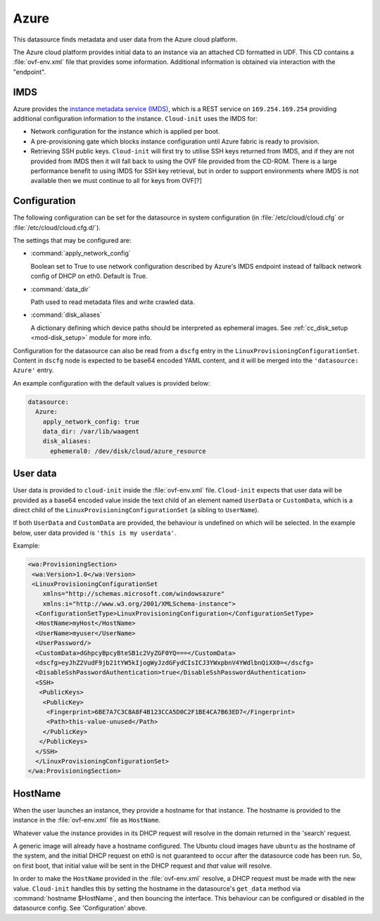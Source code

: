 .. _datasource_azure:

Azure
*****

This datasource finds metadata and user data from the Azure cloud platform.

The Azure cloud platform provides initial data to an instance via an attached
CD formatted in UDF. This CD contains a :file:`ovf-env.xml` file that
provides some information. Additional information is obtained via interaction
with the "endpoint".

IMDS
====

Azure provides the `instance metadata service (IMDS)`_, which is a REST service
on ``169.254.169.254`` providing additional configuration information to the
instance. ``Cloud-init`` uses the IMDS for:

- Network configuration for the instance which is applied per boot.
- A pre-provisioning gate which blocks instance configuration until Azure
  fabric is ready to provision.
- Retrieving SSH public keys. ``Cloud-init`` will first try to utilise SSH
  keys returned from IMDS, and if they are not provided from IMDS then it will
  fall back to using the OVF file provided from the CD-ROM. There is a large
  performance benefit to using IMDS for SSH key retrieval, but in order to
  support environments where IMDS is not available then we must continue to
  all for keys from OVF[?]

Configuration
=============

The following configuration can be set for the datasource in system
configuration (in :file:`/etc/cloud/cloud.cfg` or
:file:`/etc/cloud/cloud.cfg.d/`).

The settings that may be configured are:

* :command:`apply_network_config`

  Boolean set to True to use network configuration described by Azure's IMDS
  endpoint instead of fallback network config of DHCP on eth0. Default is
  True.
* :command:`data_dir`

  Path used to read metadata files and write crawled data.

* :command:`disk_aliases`

  A dictionary defining which device paths should be interpreted as ephemeral
  images. See :ref:`cc_disk_setup <mod-disk_setup>` module for more info.

Configuration for the datasource can also be read from a ``dscfg`` entry in
the ``LinuxProvisioningConfigurationSet``. Content in ``dscfg`` node is
expected to be base64 encoded YAML content, and it will be merged into the
``'datasource: Azure'`` entry.

An example configuration with the default values is provided below:

.. code-block:: yaml

   datasource:
     Azure:
       apply_network_config: true
       data_dir: /var/lib/waagent
       disk_aliases:
         ephemeral0: /dev/disk/cloud/azure_resource


User data
=========

User data is provided to ``cloud-init`` inside the :file:`ovf-env.xml` file.
``Cloud-init`` expects that user data will be provided as a base64 encoded
value inside the text child of an element named ``UserData`` or
``CustomData``, which is a direct child of the
``LinuxProvisioningConfigurationSet`` (a sibling to ``UserName``).

If both ``UserData`` and ``CustomData`` are provided, the behaviour is
undefined on which will be selected. In the example below, user data provided
is ``'this is my userdata'``.

Example:

.. code-block:: xml

   <wa:ProvisioningSection>
    <wa:Version>1.0</wa:Version>
    <LinuxProvisioningConfigurationSet
       xmlns="http://schemas.microsoft.com/windowsazure"
       xmlns:i="http://www.w3.org/2001/XMLSchema-instance">
     <ConfigurationSetType>LinuxProvisioningConfiguration</ConfigurationSetType>
     <HostName>myHost</HostName>
     <UserName>myuser</UserName>
     <UserPassword/>
     <CustomData>dGhpcyBpcyBteSB1c2VyZGF0YQ===</CustomData>
     <dscfg>eyJhZ2VudF9jb21tYW5kIjogWyJzdGFydCIsICJ3YWxpbnV4YWdlbnQiXX0=</dscfg>
     <DisableSshPasswordAuthentication>true</DisableSshPasswordAuthentication>
     <SSH>
      <PublicKeys>
       <PublicKey>
        <Fingerprint>6BE7A7C3C8A8F4B123CCA5D0C2F1BE4CA7B63ED7</Fingerprint>
        <Path>this-value-unused</Path>
       </PublicKey>
      </PublicKeys>
     </SSH>
     </LinuxProvisioningConfigurationSet>
   </wa:ProvisioningSection>

HostName
========

When the user launches an instance, they provide a hostname for that instance.
The hostname is provided to the instance in the :file:`ovf-env.xml` file as
``HostName``.

Whatever value the instance provides in its DHCP request will resolve in the
domain returned in the 'search' request.

A generic image will already have a hostname configured. The Ubuntu cloud
images have ``ubuntu`` as the hostname of the system, and the initial DHCP
request on eth0 is not guaranteed to occur after the datasource code has been
run. So, on first boot, that initial value will be sent in the DHCP request
and *that* value will resolve.

In order to make the ``HostName`` provided in the :file:`ovf-env.xml`
resolve, a DHCP request must be made with the new value. ``Cloud-init``
handles this by setting the hostname in the datasource's ``get_data`` method
via :command:`hostname $HostName`, and then bouncing the interface. This
behaviour can be configured or disabled in the datasource config. See
'Configuration' above.

.. _instance metadata service (IMDS): https://docs.microsoft.com/en-us/azure/virtual-machines/windows/instance-metadata-service
